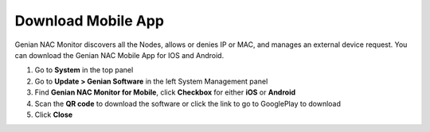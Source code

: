Download Mobile App
===================

Genian NAC Monitor discovers all the Nodes, allows or denies IP or MAC, and manages an external device request.
You can download the Genian NAC Mobile App for IOS and Android.

#. Go to **System** in the top panel
#. Go to **Update > Genian Software** in the left System Management panel
#. Find **Genian NAC Monitor for Mobile**, click **Checkbox** for either **iOS** or **Android**
#. Scan the **QR code** to download the software or click the link to go to GooglePlay to download
#. Click **Close**
